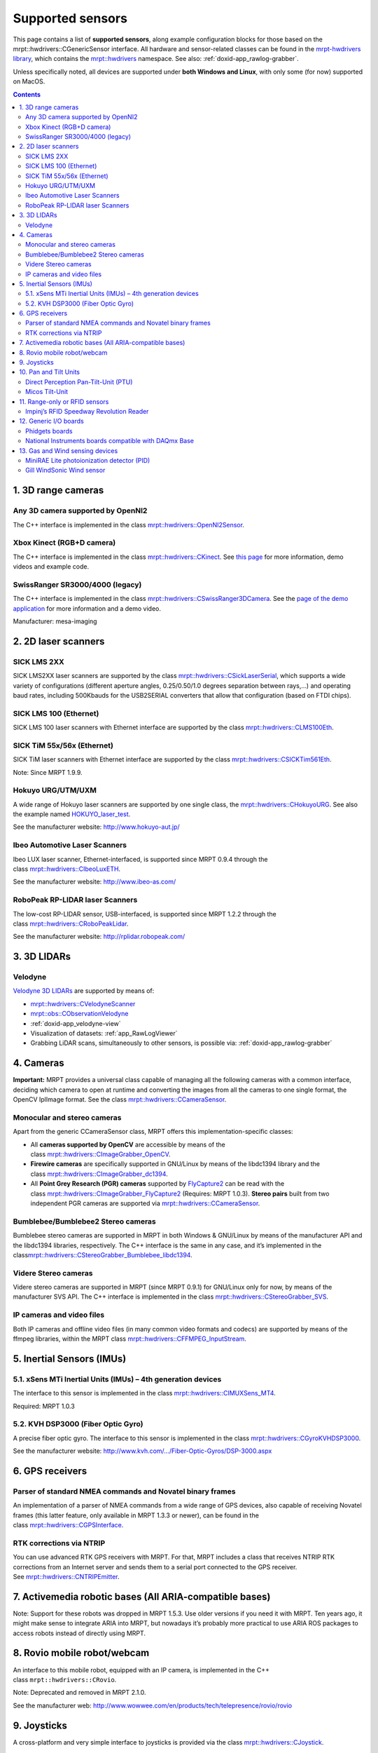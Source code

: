 .. _supported-sensors:

####################
Supported sensors
####################

This page contains a list of \ **supported sensors**, along example
configuration blocks for those based on
the  mrpt::hwdrivers::CGenericSensor interface.
All hardware and sensor-related classes can be found in
the \ `mrpt-hwdrivers
library <mrpt-hwdrivers.html>`__,
which contains
the \ `mrpt::hwdrivers <namespace_mrpt_hwdrivers.html>`__ namespace.
See also: :ref:`doxid-app_rawlog-grabber`.

Unless specifically noted, all devices are supported under \ **both
Windows and Linux**, with only some (for now) supported on MacOS.

.. contents:: Contents
   :local:
   :backlinks: none


1. 3D range cameras
-------------------

Any 3D camera supported by OpenNI2
~~~~~~~~~~~~~~~~~~~~~~~~~~~~~~~~~~~~~~~

.. image:: images/kinect1-150x150.jpg
   :align: right

The C++ interface is implemented in the
class \ `mrpt::hwdrivers::OpenNI2Sensor <class_mrpt_hwdrivers_COpenNI2Sensor.html>`__.

Xbox Kinect (RGB+D camera)
~~~~~~~~~~~~~~~~~~~~~~~~~~~~~~~

The C++ interface is implemented in the
class \ `mrpt::hwdrivers::CKinect <class_mrpt_hwdrivers_CKinect.html>`__.
See \ `this page <http://www.mrpt.org/Kinect_and_MRPT>`__ for more
information, demo videos and example code.


SwissRanger SR3000/4000 (legacy)
~~~~~~~~~~~~~~~~~~~~~~~~~~~~~~~~~~

.. image:: images/SR4000-150x150.jpg
   :align: right

The C++ interface is implemented in the
class \ `mrpt::hwdrivers::CSwissRanger3DCamera <class_mrpt_hwdrivers_CSwissRanger3DCamera.html>`__.
See the \ `page of the demo application <page_hwdrivers_swissranger_example.html>`__ for
more information and a demo video.

Manufacturer: mesa-imaging


2. 2D laser scanners
--------------------

SICK LMS 2XX
~~~~~~~~~~~~~~~~~

.. image:: images/SickLMS200-150x150.jpg
   :align: right

SICK LMS2XX laser scanners are supported by the
class \ `mrpt::hwdrivers::CSickLaserSerial <class_mrpt_hwdrivers_CSickLaserSerial.html>`__,
which supports a wide variety of configurations (different aperture
angles, 0.25/0.50/1.0 degrees separation between rays,…) and operating
baud rates, including 500Kbauds for the USB2SERIAL converters that allow
that configuration (based on FTDI chips).

SICK LMS 100 (Ethernet)
~~~~~~~~~~~~~~~~~~~~~~~~~~~~

.. image:: images/SICK_LMS100-150x150.jpg
   :align: right

SICK LMS 100 laser scanners with Ethernet interface are supported by the
class \ `mrpt::hwdrivers::CLMS100Eth <class_mrpt_hwdrivers_CLMS100Eth.html>`__.

SICK TiM 55x/56x (Ethernet)
~~~~~~~~~~~~~~~~~~~~~~~~~~~~~~~~~~~~~~~~~

.. image:: images/SICKTim561-150x150.png
   :align: right

SICK TiM laser scanners with Ethernet interface are supported by the
class `mrpt::hwdrivers::CSICKTim561Eth <class_mrpt_hwdrivers_CSICKTim561Eth.html>`_.

Note: Since MRPT 1.9.9.

Hokuyo URG/UTM/UXM
~~~~~~~~~~~~~~~~~~~~~~~

.. image:: images/hokuyos.png
   :align: right

A wide range of Hokuyo laser scanners are supported by one single class,
the `mrpt::hwdrivers::CHokuyoURG <class_mrpt_hwdrivers_CHokuyoURG.html>`__.
See also the example
named `HOKUYO_laser_test <example_hokuyo_urgutm_laser_scanner.html>`__.

See the manufacturer website: \ http://www.hokuyo-aut.jp/ 

Ibeo Automotive Laser Scanners
~~~~~~~~~~~~~~~~~~~~~~~~~~~~~~~~~~~

.. image:: images/ibeo_Lux_scanner-150x150.jpg
   :align: right

Ibeo LUX laser scanner, Ethernet-interfaced, is supported since MRPT
0.9.4 through the class \ `mrpt::hwdrivers::CIbeoLuxETH <class_mrpt_hwdrivers_CIbeoLuxETH.html>`__.

See the manufacturer website: \ http://www.ibeo-as.com/ 

RoboPeak RP-LIDAR laser Scanners
~~~~~~~~~~~~~~~~~~~~~~~~~~~~~~~~~~~~~

.. image:: images/robopeak_RP_LIDAR_final_render02-150x120.jpg
   :align: right

The low-cost RP-LIDAR sensor, USB-interfaced, is supported since MRPT
1.2.2 through the
class \ `mrpt::hwdrivers::CRoboPeakLidar <class_mrpt_hwdrivers_CRoboPeakLidar.html>`__.

See the manufacturer website: \ http://rplidar.robopeak.com/

3. 3D LIDARs
-------------

Velodyne
~~~~~~~~~~~~~

.. image:: images/vlp-16_600-150x150.jpg
   :align: right

`Velodyne 3D LIDARs <https://velodynelidar.com/>`__ are supported by
means of:

-  `mrpt::hwdrivers::CVelodyneScanner <class_mrpt_hwdrivers_CVelodyneScanner.html>`__
-  `mrpt::obs::CObservationVelodyne <class_mrpt_obs_CObservationVelodyneScan.html>`__
-  :ref:`doxid-app_velodyne-view`
-  Visualization of datasets: :ref:`app_RawLogViewer`
-  Grabbing LiDAR scans, simultaneously to other sensors, is possible
   via: :ref:`doxid-app_rawlog-grabber`

4. Cameras
----------

**Important:** MRPT provides a universal class capable of managing all
the following cameras with a common interface, deciding which camera to
open at runtime and converting the images from all the cameras to one
single format, the OpenCV IplImage format. See the
class \ `mrpt::hwdrivers::CCameraSensor <class_mrpt_hwdrivers_CCameraSensor.html>`__.

Monocular and stereo cameras
~~~~~~~~~~~~~~~~~~~~~~~~~~~~~~~~~

.. image:: images/firewire-cam-150x150.jpg
   :align: right

Apart from the generic CCameraSensor class, MRPT offers this
implementation-specific classes:

-  All \ **cameras supported by OpenCV** are accessible by means of the
   class \ `mrpt::hwdrivers::CImageGrabber_OpenCV <class_mrpt_hwdrivers_CImageGrabber_OpenCV.html>`__.
-  **Firewire cameras** are specifically supported in GNU/Linux by means
   of the libdc1394 library and the
   class \ `mrpt::hwdrivers::CImageGrabber_dc1394 <class_mrpt_hwdrivers_CImageGrabber_dc1394.html>`__.
-  All \ **Point Grey Research (PGR) cameras** supported
   by \ `FlyCapture2 <http://www.ptgrey.com/flycapture-sdk>`__ can be
   read with the
   class \ `mrpt::hwdrivers::CImageGrabber_FlyCapture2 <class_mrpt_hwdrivers_CImageGrabber_FlyCapture2.html>`__ (Requires:
   MRPT 1.0.3). \ **Stereo pairs** built from two independent PGR
   cameras are supported
   via \ `mrpt::hwdrivers::CCameraSensor <class_mrpt_hwdrivers_CCameraSensor.html>`__.

Bumblebee/Bumblebee2 Stereo cameras
~~~~~~~~~~~~~~~~~~~~~~~~~~~~~~~~~~~~~~~~

Bumblebee stereo cameras are supported in MRPT in both Windows &
GNU/Linux by means of the manufacturer API and the libdc1394 libraries,
respectively. The C++ interface is the same in any case, and it’s
implemented in the
class\ `mrpt::hwdrivers::CStereoGrabber_Bumblebee_libdc1394 <class_mrpt_hwdrivers_CStereoGrabber_Bumblebee_libdc1394.html>`__.

Videre Stereo cameras
~~~~~~~~~~~~~~~~~~~~~~~~~~

Videre stereo cameras are supported in MRPT (since MRPT 0.9.1) for
GNU/Linux only for now, by means of the manufacturer SVS API. The C++
interface is implemented in the
class \ `mrpt::hwdrivers::CStereoGrabber_SVS <class_mrpt_hwdrivers_CStereoGrabber_SVS.html>`__.

IP cameras and video files
~~~~~~~~~~~~~~~~~~~~~~~~~~~~~~~

.. image:: images/IP-cam-150x150.jpg
   :align: right

Both IP cameras and offline video files (in many common video formats
and codecs) are supported by means of the ffmpeg libraries, within the
MRPT
class \ `mrpt::hwdrivers::CFFMPEG_InputStream <class_mrpt_hwdrivers_CFFMPEG_InputStream.html>`__.

5. Inertial Sensors (IMUs)
----------------------------

5.1. xSens MTi Inertial Units (IMUs) – 4th generation devices
~~~~~~~~~~~~~~~~~~~~~~~~~~~~~~~~~~~~~~~~~~~~~~~~~~~~~~~~~~~~~

.. image:: images/MTi_10-series-150x150.jpg
   :align: right

The interface to this sensor is implemented in the
class \ `mrpt::hwdrivers::CIMUXSens_MT4 <class_mrpt_hwdrivers_CIMUXSens_MT4.html>`__.

Required: MRPT 1.0.3

5.2. KVH DSP3000 (Fiber Optic Gyro)
~~~~~~~~~~~~~~~~~~~~~~~~~~~~~~~~~~~

.. image:: images/KVH_dsp3000_IMU-150x150.jpg
   :align: right

A precise fiber optic gyro. The interface to this sensor is implemented
in the
class \ `mrpt::hwdrivers::CGyroKVHDSP3000 <class_mrpt_hwdrivers_CGyroKVHDSP3000.html>`__.

See the manufacturer
website: \ `http://www.kvh.com/…/Fiber-Optic-Gyros/DSP-3000.aspx <http://www.kvh.com/Military-and-Government/Gyros-Inertial-Systems-and-Compasses/Gyros-IMUs-and-INS/Fiber-Optic-Gyros/DSP-3000.aspx>`__ 

6. GPS receivers
----------------

Parser of standard NMEA commands and Novatel binary frames
~~~~~~~~~~~~~~~~~~~~~~~~~~~~~~~~~~~~~~~~~~~~~~~~~~~~~~~~~~~~~~~

.. image:: images/gps_usb_bu-353-150x150.jpg
   :align: right

An implementation of a parser of NMEA commands from a wide range of GPS
devices, also capable of receiving Novatel frames (this latter feature,
only available in MRPT 1.3.3 or newer), can be found in the
class \ `mrpt::hwdrivers::CGPSInterface <class_mrpt_hwdrivers_CGPSInterface.html>`__.

RTK corrections via NTRIP
~~~~~~~~~~~~~~~~~~~~~~~~~~~~~~

.. image:: images/rtks86_enl-150x150.jpg
   :align: right

You can use advanced RTK GPS receivers with MRPT. For that, MRPT
includes a class that receives NTRIP RTK corrections from an Internet
server and sends them to a serial port connected to the GPS receiver.
See \ `mrpt::hwdrivers::CNTRIPEmitter <class_mrpt_hwdrivers_CNTRIPEmitter.html>`__.

7. Activemedia robotic bases (All ARIA-compatible bases)
--------------------------------------------------------

.. image:: images/Pioneer2DX_2-150x150.jpg
   :align: right

Note: Support for these robots was dropped in MRPT 1.5.3. Use older
versions if you need it with MRPT. Ten years ago, it might make sense to
integrate ARIA into MRPT, but nowadays it’s probably more practical to
use ARIA ROS packages to access robots instead of directly using MRPT.

8. Rovio mobile robot/webcam
----------------------------

An interface to this mobile robot, equipped with an IP camera, is
implemented in the C++
class ``mrpt::hwdrivers::CRovio``.

Note: Deprecated and removed in MRPT 2.1.0.

See the manufacturer
web: \ http://www.wowwee.com/en/products/tech/telepresence/rovio/rovio 

9. Joysticks
------------

.. image:: images/joystick-150x150.jpg
   :align: right

A cross-platform and very simple interface to joysticks is provided via
the
class \ `mrpt::hwdrivers::CJoystick <class_mrpt_hwdrivers_CJoystick.html>`__.

10. Pan and Tilt Units
----------------------

Direct Perception Pan-Tilt-Unit (PTU)
~~~~~~~~~~~~~~~~~~~~~~~~~~~~~~~~~~~~~~~~~~~

An interface to this PTU model is implemented in the C++
class \ `mrpt::hwdrivers::CPtuDPerception <class_mrpt_hwdrivers_CPtuDPerception.html>`__.

Micos Tilt-Unit
~~~~~~~~~~~~~~~~~~~~~

An interface to the precision “rotation stage DT-80”, by MICOS. See the
C++
class \ `mrpt::hwdrivers::CTuMicos <class_mrpt_hwdrivers_CTuMicos.html>`__.

See the manufacturer
website: http://www.micos-online.com/web2/en/1,5,120,dt80.html

11. Range-only or RFID sensors
------------------------------

Impinj’s RFID Speedway Revolution Reader
~~~~~~~~~~~~~~~~~~~~~~~~~~~~~~~~~~~~~~~~~~~~~~

This sensor is supported by the MRPT
class \ `mrpt::hwdrivers::CImpinjRFID <class_mrpt_hwdrivers_CImpinjRFID.html>`__.
Note however that this sensor requires an external program outside of
MRPT for communications (refer to the Doxygen documentation of the C++
class).

See the specifications of the sensor
in: \ http://www.impinj.com/products/speedway/

12. Generic I/O boards
----------------------

Phidgets boards
~~~~~~~~~~~~~~~~~~~~~

.. image:: images/1018-150x150.jpg
   :align: right

Phidgets Inc.’s board “PhidgetInterfaceKit 8/8/8” is supported by
class \ `mrpt::hwdrivers::CPhidgetInterfaceKitProximitySensors <class_mrpt_hwdrivers_CPhidgetInterfaceKitProximitySensors.html>`__.

Manufacturer web: \ http://www.phidgets.com/products.php?product_id=1018

National Instruments boards compatible with DAQmx Base
~~~~~~~~~~~~~~~~~~~~~~~~~~~~~~~~~~~~~~~~~~~~~~~~~~~~~~~~~~~~

| See
  class: \ `mrpt::hwdrivers::CNationalInstrumentsDAQ <class_mrpt_hwdrivers_CNationalInstrumentsDAQ.html>`__
| Read \ `this blog
  entry <https://www.mrpt.org/NI_DAQmx_Base_in_openSUSE_64bit>`__ about
  the limitations of NI PCI/USB DAQ boards in 64bit Linux distributions.

Note: Since MRPT 1.0.3

13. Gas and Wind sensing devices
--------------------------------

MiniRAE Lite photoionization detector (PID)
~~~~~~~~~~~~~~~~~~~~~~~~~~~~~~~~~~~~~~~~~~~~~~~~~

This sensor for fast detection of volatile organic compounds (VOC) is
supported by the software driver C++
class \ `mrpt::hwdrivers::CRaePID <class_mrpt_hwdrivers_CRaePID.html>`__

Manufacturer web: \ http://www.raesystems.com/products/minirae-lite

Gill WindSonic Wind sensor
~~~~~~~~~~~~~~~~~~~~~~~~~~~~~~~~

.. image:: images/wind-sensor-150x150.png
   :align: right

Speed and direction ultrasonic wind sensor. Supported by the software
driver C++
class \ `mrpt::hwdrivers::CGillAnemometer <class_mrpt_hwdrivers_CGillAnemometer.html>`__ 

Manufacturer
web: \ http://gillinstruments.com/products/anemometer/windsonic.htm

